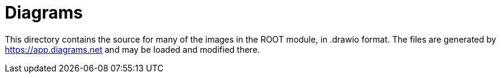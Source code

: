= Diagrams

This directory contains the source for many of the images in the ROOT module, in .drawio format.
The files are generated by https://app.diagrams.net and may be loaded and modified there.
